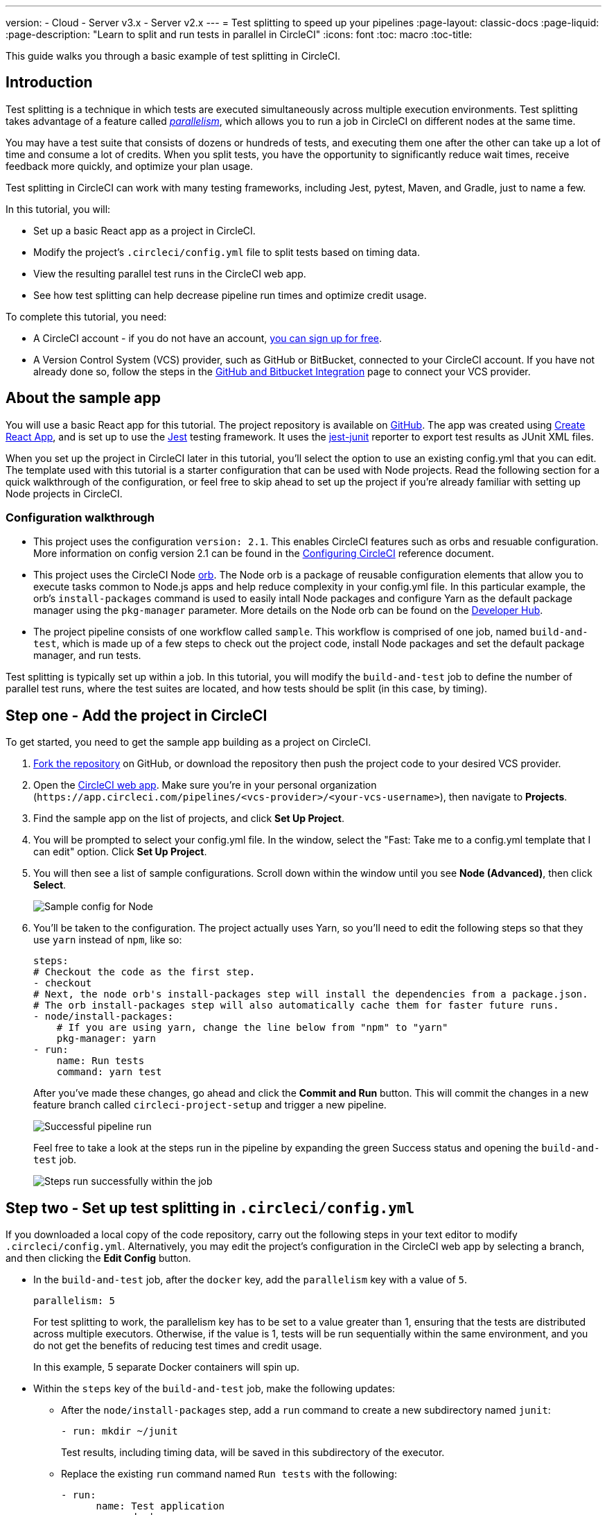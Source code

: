 ---
version:
- Cloud
- Server v3.x
- Server v2.x
---
= Test splitting to speed up your pipelines
:page-layout: classic-docs
:page-liquid:
:page-description: "Learn to split and run tests in parallel in CircleCI"
:icons: font
:toc: macro
:toc-title:

This guide walks you through a basic example of test splitting in CircleCI. 

toc::[]

== Introduction

Test splitting is a technique in which tests are executed simultaneously across multiple execution environments. Test splitting takes advantage of a feature called <<parallelism-faster-jobs#,_parallelism_>>, which allows you to run a job in CircleCI on different nodes at the same time.

You may have a test suite that consists of dozens or hundreds of tests, and executing them one after the other can take up a lot of time and consume a lot of credits. When you split tests, you have the opportunity to significantly reduce wait times, receive feedback more quickly, and optimize your plan usage. 

Test splitting in CircleCI can work with many testing frameworks, including Jest, pytest, Maven, and Gradle, just to name a few. 

In this tutorial, you will:

* Set up a basic React app as a project in CircleCI.
* Modify the project's `.circleci/config.yml` file to split tests based on timing data.
* View the resulting parallel test runs in the CircleCI web app.
* See how test splitting can help decrease pipeline run times and optimize credit usage.

To complete this tutorial, you need:

* A CircleCI account - if you do not have an account, <<first-steps#,you can sign up for free>>.
* A Version Control System (VCS) provider, such as GitHub or BitBucket, connected to your CircleCI account. If you have not already done so, follow the steps in the <<gh-bb-integration#,GitHub and Bitbucket Integration>> page to connect your VCS provider.

== About the sample app

You will use a basic React app for this tutorial. The project repository is available on https://github.com/ryanpedersen42/circleci-react-test-splitting[GitHub]. The app was created using https://create-react-app.dev/[Create React App], and is set up to use the https://jestjs.io/[Jest] testing framework. It uses the https://github.com/jest-community/jest-junit[jest-junit] reporter to export test results as JUnit XML files. 

When you set up the project in CircleCI later in this tutorial, you'll select the option to use an existing config.yml that you can edit. The template used with this tutorial is a starter configuration that can be used with Node projects. Read the following section for a quick walkthrough of the configuration, or feel free to skip ahead to set up the project if you're already familiar with setting up Node projects in CircleCI.

=== Configuration walkthrough

* This project uses the configuration `version: 2.1`. This enables CircleCI features such as orbs and resuable configuration. More information on config version 2.1 can be found in the <<configuration-reference#,Configuring CircleCI>> reference document.
* This project uses the CircleCI Node <<orb-intro#,orb>>. The Node orb is a package of reusable configuration elements that allow you to execute tasks common to Node.js apps and help reduce complexity in your config.yml file. In this particular example, the orb's `install-packages` command is used to easily intall Node packages and configure Yarn as the default package manager using the `pkg-manager` parameter. More details on the Node orb can be found on the https://circleci.com/developer/orbs/orb/circleci/node[Developer Hub].  
* The project pipeline consists of one workflow called `sample`. This workflow is comprised of one job, named `build-and-test`, which is made up of a few steps to check out the project code, install Node packages and set the default package manager, and run tests.

Test splitting is typically set up within a job. In this tutorial, you will modify the `build-and-test` job to define the number of parallel test runs, where the test suites are located, and how tests should be split (in this case, by timing).

== Step one - Add the project in CircleCI

To get started, you need to get the sample app building as a project on CircleCI. 

. https://github.com/ryanpedersen42/circleci-react-test-splitting/fork[Fork the repository] on GitHub, or download the repository then push the project code to your desired VCS provider.
+
. Open the https://app.circleci.com[CircleCI web app]. Make sure you're in your personal organization (`\https://app.circleci.com/pipelines/<vcs-provider>/<your-vcs-username>`), then navigate to **Projects**.
+
. Find the sample app on the list of projects, and click **Set Up Project**.
+
. You will be prompted to select your config.yml file. In the window, select the "Fast: Take me to a config.yml template that I can edit" option. Click **Set Up Project**.
+
. You will then see a list of sample configurations. Scroll down within the window until you see **Node (Advanced)**, then click **Select**.
+
image::{{site.baseurl}}/assets/img/docs/test-splitting-sample-configs.png[Sample config for Node]
+
. You'll be taken to the configuration. The project actually uses Yarn, so you'll need to edit the following steps so that they use `yarn` instead of `npm`, like so:
+
[source,yaml]
----
steps:
# Checkout the code as the first step.
- checkout
# Next, the node orb's install-packages step will install the dependencies from a package.json.
# The orb install-packages step will also automatically cache them for faster future runs.
- node/install-packages:
    # If you are using yarn, change the line below from "npm" to "yarn"
    pkg-manager: yarn
- run:
    name: Run tests
    command: yarn test
----
+
After you've made these changes, go ahead and click the **Commit and Run** button. This will commit the changes in a new feature branch called `circleci-project-setup` and trigger a new pipeline. 
+
image::{{site.baseurl}}/assets/img/docs/test-splitting-first-pipeline.png[Successful pipeline run]
+
Feel free to take a look at the steps run in the pipeline by expanding the green Success status and opening the `build-and-test` job.
+
image::{{site.baseurl}}/assets/img/docs/test-splitting-first-setup-steps.png[Steps run successfully within the job]

== Step two - Set up test splitting in `.circleci/config.yml`

If you downloaded a local copy of the code repository, carry out the following steps in your text editor to modify `.circleci/config.yml`. Alternatively, you may edit the project's configuration in the CircleCI web app by selecting a branch, and then clicking the **Edit Config** button.

* In the `build-and-test` job, after the `docker` key, add the `parallelism` key with a value of `5`.
+
[source,yaml]
----
parallelism: 5
----
+
For test splitting to work, the parallelism key has to be set to a value greater than 1, ensuring that the tests are distributed across multiple executors. Otherwise, if the value is 1, tests will be run sequentially within the same environment, and you do not get the benefits of reducing test times and credit usage.
+
In this example, 5 separate Docker containers will spin up.
+
* Within the `steps` key of the `build-and-test` job, make the following updates:

** After the `node/install-packages` step, add a `run` command to create a new subdirectory named `junit`:
+
[source,yaml]
----     
- run: mkdir ~/junit
----
+
Test results, including timing data, will be saved in this subdirectory of the executor.
+
** Replace the existing `run` command named `Run tests` with the following:
+
[source,yaml]
----
- run:
      name: Test application
      command: |
          TEST=$(circleci tests glob "src/__tests__/*.js" | circleci tests split --split-by=timings)
          yarn test $TEST
----
+
This step uses the CircleCI CLI to pass in the location of the test suites and configure how the tests are split. You can use the `circleci tests glob` command to select the test files: here, you want those that match the `+src/__tests__/*.js+` globbing pattern, that is, any `.js` files located in `+src/__tests__+` and any of its subdirectories. Then, the matching files are piped into `circleci tests split`, which creates the test split groupings. The `--split-by=timings` flag indicates that the tests should be split according to timing data. For other test splitting options, consult the <<parallelism-faster-jobs#splitting-test-files,Splitting test files section of the Running Tests in Parallel>> document.
+
Note that the `circleci tests` commands (`glob` and `split`) cannot be run locally via the CLI as they require information that only exists within a CircleCI container.
+
The CircleCI CLI commands do not actually execute the tests⁠—you still need to run `yarn test` for that. For convenience, the CircleCI CLI output of test split groupings is stored in the `$TEST` environment variable that can be referenced when running `yarn test`. 
+
** After the `Test application` command, add a new `run` command like so:
+
[source,yaml]
----
- run:
    command: cp junit.xml ~/junit/
    when: always
----
+
This copies the test results (saved as JUnit XML files) to the `~/junit` subdirectory created in an earlier step. Using the `when` attribute with a value of `always` will execute this particular step _always_ regardless of whether the preceding steps were executed successfully or not.
+
** Finally, add a `store_test_results` step:
+
[source,yaml]
----
- store_test_results:
    path: ~/junit
----
+
This step uploads the test data to CircleCI and is **required** to split tests by timing. This step allows test data to be accessible on the Tests tab of the job, and can be helpful for debugging if tests fail. To read more about the Tests tab and test insights in CircleCI, visit the <<collect-test-data#,Collecting Test Data>> document.

Here is a full copy of the updated configuration:

[source,yaml]
----
version: 2.1

orbs:
    node: circleci/node@4.7

jobs:
    build-and-test:
        docker:
            - image: cimg/node:16.10
        parallelism: 5
        steps:
            - checkout
            - node/install-packages:
                pkg-manager: yarn      
            - run: mkdir ~/junit
            - run:
                name: Test application
                command: |
                    TEST=$(circleci tests glob "src/__tests__/*.js" | circleci tests split --split-by=timings)
                    yarn test $TEST
            - run:
                command: cp junit.xml ~/junit/
                when: always
            - store_test_results:
                path: ~/junit

workflows:
    sample:
      jobs:
        - build-and-test
----

Once these changes have been made to `.circleci/config.yml`, go ahead and push the changes. This triggers the pipeline and runs the tests again, but this time the results are stored.

== Step three - View test splitting results in web app

In the CircleCI web app, take a look at the steps in the recently triggered pipeline by clicking on the green Success status and opening the `build-and-test` job. 

* You may have already noticed that this pipeline ran more quickly compared to earlier. The Node orb automatically caches node packages by default, so a cache exists from the earlier pipeline run. This helps speed up the install step.

* You should also now see five **parallel runs**, as a result of the number of execution environments set by the `parallelism` key. Each Docker environment is labeled by its index number (so you have numbers 0 through 4). You can click on each environment or node to see the individual steps in each parallel run. The environment you are viewing will be highlighted in green.
+
image::{{site.baseurl}}/assets/img/docs/test-splitting-parallel-runs.png[Five parallel runs with run times displayed]
+
You might also notice that the parallel run times are not all equal, nor is the overall run time of the pipeline cut down to precisely 1/5. Each executor runs the same steps, but there is a difference in terms of which environment runs which tests. There may also be some variation in how long each executor takes to spin up. 
+
Splitting tests by timing is the best way to ensure tests are split as evenly as possible and parallel runs finish around the same time. With that said, you may need to play around with the parallelism level to find the number that works best for you.

* In any of the parallel runs, open the **Test application** step. You'll see which test suites and how many individual tests were executed in this particular run. You'll also see this message in the output:
+
    Error reading historical timing data: file does not exist
    Requested weighting by historical based timing, but they are not present. Falling back to weighting by name.
+
Since this is the first time you are storing test data from the pipeline, CircleCI does not currently have timing data to work with, so it defaults to splitting tests by name. 

* Open the **Timing** tab in the job. This tab provides a visualization of how each parallel run did relative to each other.
+
image::{{site.baseurl}}/assets/img/docs/test-splitting-timing-tab.png[Parallel runs visualization in Timings tab]
+
The chart indicates which three steps within each run took the longest to complete. Hover over each section of the bar to see those respective steps.
+
You may also notice on the upper right corner within the Timing tab an indicator for idle time. In this pipeline, there was a total of 11 seconds between each finished run and the end of the longest run.

== Step four - Trigger pipeline that uses test timing data

In the previous step, you saw that test splitting defaulted to splitting tests based on name. Now that test data has been saved, CircleCI can now split your tests by timing the next time the pipeline runs.

. Commit a change in your project to trigger the pipeline again. 
+
For example, you can try upgrading to a newer version of the Node orb, such as `circleci/node@5.0.2`. Or, you may choose to just trigger a pipeline again, by clicking the Rerun button in the web app and selecting **Rerun Workflow from Start**. 

. Open the pipeline in the web app, and view the **Test application** step. This time, you should see `Autodetected filename timings.` in the output. This means that CircleCI is now splitting tests based on available timing data from preceding runs.
+
image::{{site.baseurl}}/assets/img/docs/test-splitting-by-timing.png[Testing step showing split by timing]

. Lastly, open the **Timing** tab. In this particular example, you might find that the time taken for the testing step to complete is not drastically different from earlier, when tests were split by name. However, you may notice that the idle time between runs has now been cut down to only five seconds, compared to 11 seconds from earlier.

== Conclusion

In this tutorial, you have configured your pipeline to split tests by timing data using parallelism and `circleci tests` commands. By storing test results, you also enabled access to test data and insights for further analysis.

== Next steps

* For a more in-depth discussion of the demo used in this tutorial, read our https://circleci.com/blog/a-guide-to-test-splitting/[A Guide to Test Splitting] blog post.
* Learn about <<insights-tests#,test insights>> available in CircleCI.


